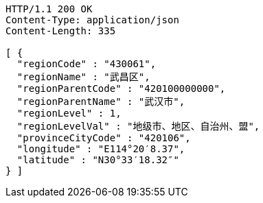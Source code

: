 [source,http,options="nowrap"]
----
HTTP/1.1 200 OK
Content-Type: application/json
Content-Length: 335

[ {
  "regionCode" : "430061",
  "regionName" : "武昌区",
  "regionParentCode" : "420100000000",
  "regionParentName" : "武汉市",
  "regionLevel" : 1,
  "regionLevelVal" : "地级市、地区、自治州、盟",
  "provinceCityCode" : "420106",
  "longitude" : "E114°20′8.37",
  "latitude" : "N30°33′18.32″"
} ]
----
